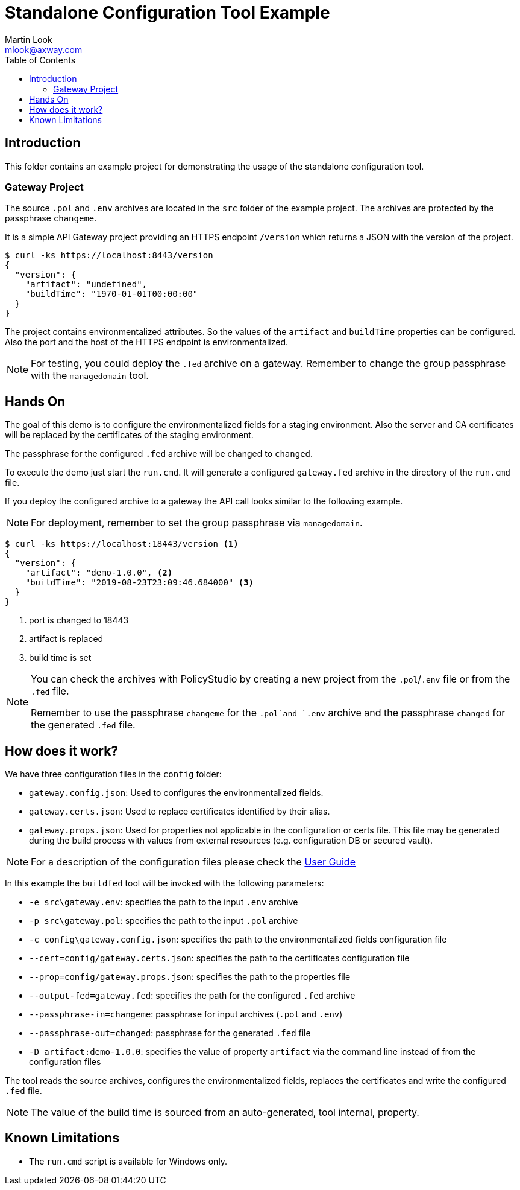 = Standalone Configuration Tool Example
:Author: Martin Look
:Email: mlook@axway.com
:toc:
:source-highlighter: prettify
ifndef::env-github[]
:icons: font
:icon-set: far
endif::[]
ifdef::env-github[]
:outfilesuffix: .adoc
:!toc-title:
:caution-caption: :fire:
:important-caption: :exclamation:
:note-caption: :paperclip:
:tip-caption: :bulb:
:warning-caption: :warning:
endif::[]

== Introduction

This folder contains an example project for demonstrating the usage of the standalone configuration tool.

=== Gateway Project

The source `.pol` and `.env` archives are located in the `src` folder of the example project. The archives are protected by the passphrase `changeme`.

It is a simple API Gateway project providing an HTTPS endpoint `/version` which returns a JSON with the version of the project.

[source]
----
$ curl -ks https://localhost:8443/version
{
  "version": {
    "artifact": "undefined",
    "buildTime": "1970-01-01T00:00:00"
  }
}
----

The project contains environmentalized attributes.
So the values of the `artifact` and `buildTime` properties can be configured.
Also the port and the host of the HTTPS endpoint is environmentalized.

[NOTE]
====
For testing, you could deploy the `.fed` archive on a gateway.
Remember to change the group passphrase with the `managedomain` tool.
====

== Hands On

The goal of this demo is to configure the environmentalized fields for a staging environment.
Also the server and CA certificates will be replaced by the certificates of the staging environment.

The passphrase for the configured `.fed` archive will be changed to `changed`. 

To execute the demo just start the `run.cmd`.
It will generate a configured `gateway.fed` archive in the directory of the `run.cmd` file.

If you deploy the configured archive to a gateway the API call looks similar to the following example.

NOTE: For deployment, remember to set the group passphrase via `managedomain`.

[source]
----
$ curl -ks https://localhost:18443/version <1>
{
  "version": {
    "artifact": "demo-1.0.0", <2>
    "buildTime": "2019-08-23T23:09:46.684000" <3>
  }
}
----
<1> port is changed to 18443
<2> artifact is replaced
<3> build time is set 


[NOTE]
====
You can check the archives with PolicyStudio by creating a new project from the `.pol`/`.env` file or from the `.fed` file.

Remember to use the passphrase `changeme` for the `.pol`and `.env` archive and the passphrase `changed` for the generated `.fed` file.
====

== How does it work?

We have three configuration files in the `config` folder:

 * `gateway.config.json`: Used to configures the environmentalized fields.
 * `gateway.certs.json`: Used to replace certificates identified by their alias.
 * `gateway.props.json`: Used for properties not applicable in the configuration or certs file.
 This file may be generated during the build process with values from external resources (e.g. configuration DB or secured vault).

NOTE: For a description of the configuration files please check the link:../../doc/user-guide.adoc[User Guide]

In this example the `buildfed` tool will be invoked with the following parameters:

* `-e src\gateway.env`: specifies the path to the input `.env` archive
* `-p src\gateway.pol`: specifies the path to the input `.pol` archive
* `-c config\gateway.config.json`: specifies the path to the environmentalized fields configuration file
* `--cert=config/gateway.certs.json`: specifies the path to the certificates configuration file
* `--prop=config/gateway.props.json`: specifies the path to the properties file
* `--output-fed=gateway.fed`: specifies the path for the configured `.fed` archive
* `--passphrase-in=changeme`: passphrase for input archives (`.pol` and `.env`)
* `--passphrase-out=changed`: passphrase for the generated `.fed` file
* `-D artifact:demo-1.0.0`: specifies the value of property `artifact` via the command line instead of from the configuration files

The tool reads the source archives, configures the environmentalized fields, replaces the certificates and write the configured `.fed` file.

NOTE: The value of the build time is sourced from an auto-generated, tool internal, property.

== Known Limitations

* The `run.cmd` script is available for Windows only.
